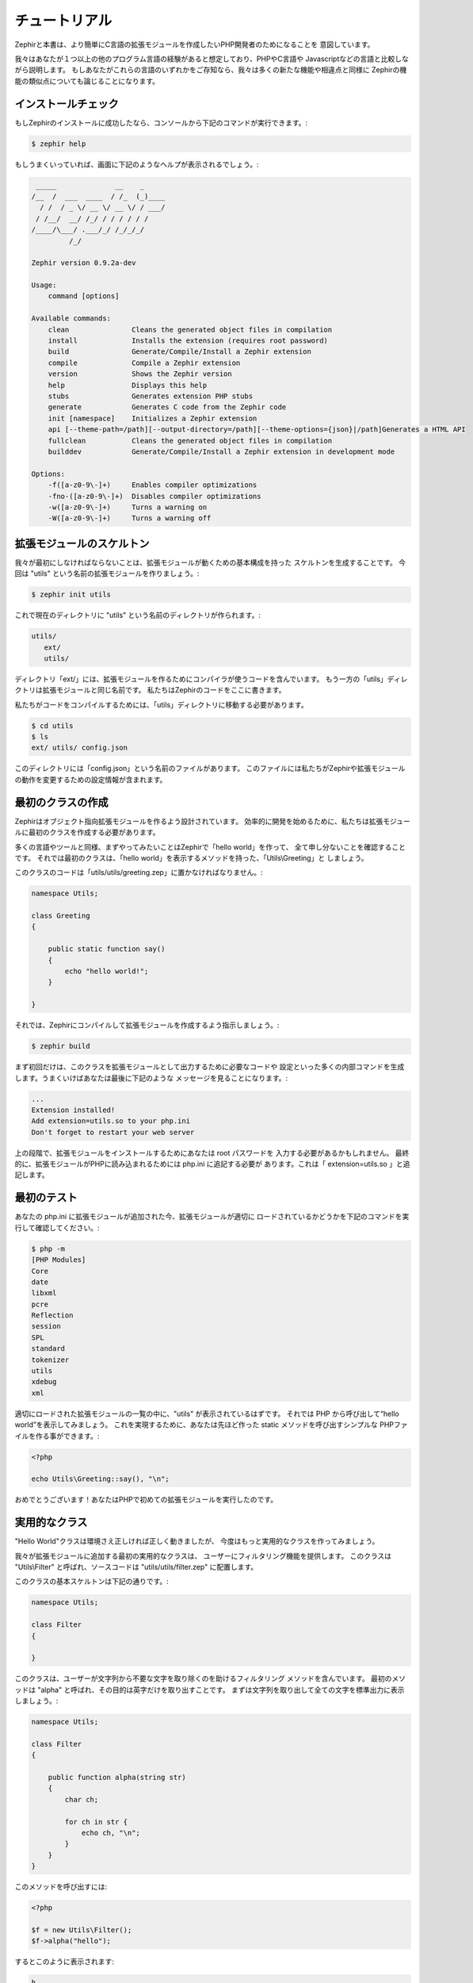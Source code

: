 チュートリアル
==============
Zephirと本書は、より簡単にC言語の拡張モジュールを作成したいPHP開発者のためになることを
意図しています。

我々はあなたが１つ以上の他のプログラム言語の経験があると想定しており、PHPやC言語や
Javascriptなどの言語と比較しながら説明します。
もしあなたがこれらの言語のいずれかをご存知なら、我々は多くの新たな機能や相違点と同様に
Zephirの機能の類似点についても論じることになります。

インストールチェック
--------------------
もしZephirのインストールに成功したなら、コンソールから下記のコマンドが実行できます。:

.. code-block:: bash

    $ zephir help

もしうまくいっていれば、画面に下記のようなヘルプが表示されるでしょう。:

.. code-block:: bash

     _____              __    _
    /__  /  ___  ____  / /_  (_)____
      / /  / _ \/ __ \/ __ \/ / ___/
     / /__/  __/ /_/ / / / / / /
    /____/\___/ .___/_/ /_/_/_/
             /_/

    Zephir version 0.9.2a-dev

    Usage:
        command [options]

    Available commands:
        clean               Cleans the generated object files in compilation
        install             Installs the extension (requires root password)
        build               Generate/Compile/Install a Zephir extension
        compile             Compile a Zephir extension
        version             Shows the Zephir version
        help                Displays this help
        stubs               Generates extension PHP stubs
        generate            Generates C code from the Zephir code
        init [namespace]    Initializes a Zephir extension
        api [--theme-path=/path][--output-directory=/path][--theme-options={json}|/path]Generates a HTML API
        fullclean           Cleans the generated object files in compilation
        builddev            Generate/Compile/Install a Zephir extension in development mode

    Options:
        -f([a-z0-9\-]+)     Enables compiler optimizations
        -fno-([a-z0-9\-]+)  Disables compiler optimizations
        -w([a-z0-9\-]+)     Turns a warning on
        -W([a-z0-9\-]+)     Turns a warning off

拡張モジュールのスケルトン
--------------------------
我々が最初にしなければならないことは、拡張モジュールが動くための基本構成を持った
スケルトンを生成することです。
今回は "utils" という名前の拡張モジュールを作りましょう。:

.. code-block:: bash

    $ zephir init utils

これで現在のディレクトリに "utils" という名前のディレクトリが作られます。:

.. code-block:: bash

    utils/
       ext/
       utils/

ディレクトリ「ext/」には、拡張モジュールを作るためにコンパイラが使うコードを含んでいます。
もう一方の「utils」ディレクトリは拡張モジュールと同じ名前です。
私たちはZephirのコードをここに書きます。

私たちがコードをコンパイルするためには、「utils」ディレクトリに移動する必要があります。

.. code-block:: bash

    $ cd utils
    $ ls
    ext/ utils/ config.json

このディレクトリには「config.json」という名前のファイルがあります。
このファイルには私たちがZephirや拡張モジュールの動作を変更するための設定情報が含まれます。

最初のクラスの作成
------------------
Zephirはオブジェクト指向拡張モジュールを作るよう設計されています。
効率的に開発を始めるために、私たちは拡張モジュールに最初のクラスを作成する必要があります。

多くの言語やツールと同様、まずやってみたいことはZephirで「hello world」を作って、
全て申し分ないことを確認することです。
それでは最初のクラスは、「hello world」を表示するメソッドを持った、「Utils\\Greeting」と
しましょう。

このクラスのコードは「utils/utils/greeting.zep」に置かなければなりません。:

.. code-block:: zephir

    namespace Utils;

    class Greeting
    {

        public static function say()
        {
            echo "hello world!";
        }

    }

それでは、Zephirにコンパイルして拡張モジュールを作成するよう指示しましょう。:

.. code-block:: bash

    $ zephir build

まず初回だけは、このクラスを拡張モジュールとして出力するために必要なコードや
設定といった多くの内部コマンドを生成します。うまくいけばあなたは最後に下記のような
メッセージを見ることになります。:

.. code-block:: php

    ...
    Extension installed!
    Add extension=utils.so to your php.ini
    Don't forget to restart your web server

上の段階で、拡張モジュールをインストールするためにあなたは root パスワードを
入力する必要があるかもしれません。
最終的に、拡張モジュールがPHPに読み込まれるためには php.ini に追記する必要が
あります。これは「 extension=utils.so 」と追記します。

最初のテスト
------------
あなたの php.ini に拡張モジュールが追加された今、拡張モジュールが適切に
ロードされているかどうかを下記のコマンドを実行して確認してください。:

.. code-block:: bash

    $ php -m
    [PHP Modules]
    Core
    date
    libxml
    pcre
    Reflection
    session
    SPL
    standard
    tokenizer
    utils
    xdebug
    xml

適切にロードされた拡張モジュールの一覧の中に、"utils" が表示されているはずです。
それでは PHP から呼び出して“hello world”を表示してみましょう。
これを実現するために、あなたは先ほど作った static メソッドを呼び出すシンプルな
PHPファイルを作る事ができます。:

.. code-block:: php

    <?php

    echo Utils\Greeting::say(), "\n";

おめでとうございます！あなたはPHPで初めての拡張モジュールを実行したのです。

実用的なクラス
--------------
"Hello World"クラスは環境さえ正しければ正しく動きましたが、
今度はもっと実用的なクラスを作ってみましょう。

我々が拡張モジュールに追加する最初の実用的なクラスは、
ユーザーにフィルタリング機能を提供します。
このクラスは "Utils\\Filter" と呼ばれ、ソースコードは
"utils/utils/filter.zep" に配置します。

このクラスの基本スケルトンは下記の通りです。:

.. code-block:: zephir

    namespace Utils;

    class Filter
    {

    }

このクラスは、ユーザーが文字列から不要な文字を取り除くのを助けるフィルタリング
メソッドを含んでいます。
最初のメソッドは "alpha" と呼ばれ、その目的は英字だけを取り出すことです。
まずは文字列を取り出して全ての文字を標準出力に表示しましょう。:

.. code-block:: zephir

    namespace Utils;

    class Filter
    {

        public function alpha(string str)
        {
            char ch;

            for ch in str {
                echo ch, "\n";
            }
        }
    }

このメソッドを呼び出すには:

.. code-block:: php

    <?php

    $f = new Utils\Filter();
    $f->alpha("hello");

するとこのように表示されます:

.. code-block:: bash

    h
    e
    l
    l
    o

文字列中の全ての文字を単純にチェックして、特定の文字をフィルタリングして
別の文字列を作る事ができます。:

.. code-block:: zephir

    class Filter
    {

        public function alpha(string str) -> string
        {
            char ch; string filtered = "";

            for ch in str {
                if (ch >= 'a' && ch <= 'z') || (ch >= 'A' && ch <= 'Z') {
                    let filtered .= ch;
                }
            }

            return filtered;
        }
    }

完全なメソッドは下記のようにテストすることができます。:

.. code-block:: php

    <?php

    $f = new Utils\Filter();
    echo $f->alpha("!he#02l3'121lo."); // prints "hello"

下記のスクリーンキャストでは、今回のチュートリアルで説明した作成方法を見ることが
できます。:

.. raw:: html

   <div align="center"><iframe src="//player.vimeo.com/video/84180223" width="500" height="313" frameborder="0" webkitallowfullscreen mozallowfullscreen allowfullscreen></iframe></div>

結論
----
これはとてもシンプルなチュートリアルで、ご覧のとおり Zephir を使った拡張モジュールの
作成を始めるのは非常に簡単です。
私たちは あなたが Zephir によって提供されるさらなる機能を発見できるように、マニュアルを
読み続けることをお勧めします！
